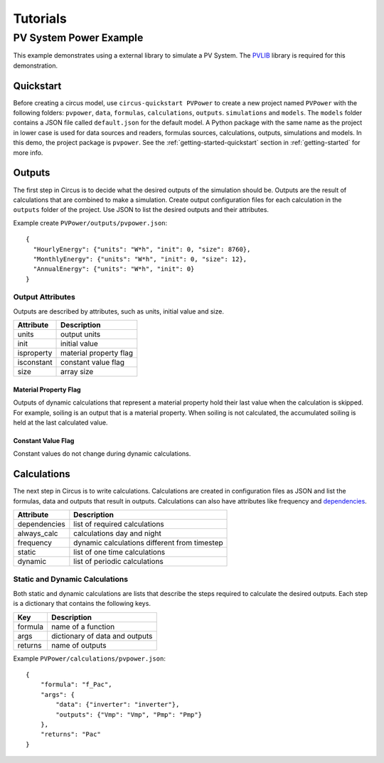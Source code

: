 .. _tutorials:

Tutorials
=========

PV System Power Example
-----------------------
This example demonstrates using a external library to simulate a PV System.
The `PVLIB <https://pypi.python.org/pypi/pvlib>`_ library is required for this
demonstration.


Quickstart
~~~~~~~~~~
Before creating a circus model, use ``circus-quickstart PVPower`` to create a
new project named ``PVPower`` with the following folders: ``pvpower``, ``data``,
``formulas``, ``calculations``, ``outputs``. ``simulations`` and ``models``.
The ``models`` folder contains a JSON file called ``default.json`` for the
default model. A Python package with the same name as the project in lower case
is used for data sources and readers, formulas sources, calculations, outputs,
simulations and models. In this demo, the project package is ``pvpower``. See
the :ref:`getting-started-quickstart` section in :ref:`getting-started` for more
info.

Outputs
~~~~~~~
The first step in Circus is to decide what the desired outputs of the simulation
should be. Outputs are the result of calculations that are combined to make a
simulation. Create output configuration files for each calculation in the
``outputs`` folder of the project. Use JSON to list the desired outputs and
their attributes.

Example create ``PVPower/outputs/pvpower.json``::

    {
      "HourlyEnergy": {"units": "W*h", "init": 0, "size": 8760},
      "MonthlyEnergy": {"units": "W*h", "init": 0, "size": 12},
      "AnnualEnergy": {"units": "W*h", "init": 0}
    }

Output Attributes
+++++++++++++++++
Outputs are described by attributes, such as units, initial value and size.

==========  ========================
Attribute   Description
==========  ========================
units       output units
init        initial value
isproperty  material property flag
isconstant  constant value flag
size        array size
==========  ========================

Material Property Flag
``````````````````````
Outputs of dynamic calculations that represent a material property hold their
last value when the calculation is skipped. For example, soiling is an output
that is a material property. When soiling is not calculated, the accumulated
soiling is held at the last calculated value.

Constant Value Flag
```````````````````
Constant values do not change during dynamic calculations.

Calculations
~~~~~~~~~~~~
The next step in Circus is to write calculations. Calculations are created in
configuration files as JSON and list the formulas, data and outputs that result
in outputs. Calculations can also have attributes like frequency and
`dependencies <http://xkcd.com/754/>`_.

============  ============================================
Attribute     Description
============  ============================================
dependencies  list of required calculations
always_calc   calculations day and night
frequency     dynamic calculations different from timestep
static        list of one time calculations
dynamic       list of periodic calculations
============  ============================================

Static and Dynamic Calculations
+++++++++++++++++++++++++++++++
Both static and dynamic calculations are lists that describe the steps required
to calculate the desired outputs. Each step is a dictionary that contains the
following keys.

=======  ==============================
Key      Description
=======  ==============================
formula  name of a function
args     dictionary of data and outputs
returns  name of outputs
=======  ==============================

Example ``PVPower/calculations/pvpower.json``::

    {
        "formula": "f_Pac",
        "args": {
            "data": {"inverter": "inverter"},
            "outputs": {"Vmp": "Vmp", "Pmp": "Pmp"}
        },
        "returns": "Pac"
    }

